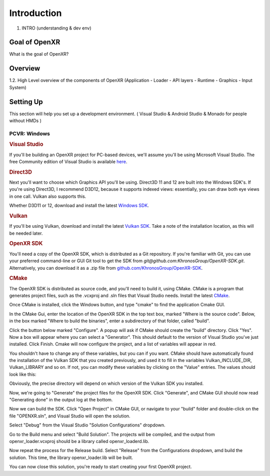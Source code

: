 ############
Introduction
############

1. INTRO (understanding & dev env)

**************
Goal of OpenXR
**************

What is the goal of OpenXR?

********
Overview
********

1.2. High Level overview of the components of OpenXR (Application - Loader - API
layers - Runtime - Graphics - Input System)


**********
Setting Up
**********

This section will help you set up a development environment.
( Visual Studio & Android Studio & Monado for people without HMDs )

PCVR: Windows
~~~~~~~~~~~~~
.. rubric:: Visual Studio
If you'll be building an OpenXR project for PC-based devices, we'll assume you'll be using Microsoft Visual Studio.
The free Community edition of Visual Studio is available `here <https://visualstudio.microsoft.com/vs/community/>`_.

.. rubric:: Direct3D
Next you'll want to choose which Graphics API you'll be using. Direct3D 11 and 12 are built into the Windows SDK's.
If you're using Direct3D, I recommend D3D12, because it supports indexed views: essentially, you can draw both eye views in one call. Vulkan also
supports this.

Whether D3D11 or 12, download and install the latest `Windows SDK <https://developer.microsoft.com/en-us/windows/downloads/windows-sdk/>`_.

.. rubric:: Vulkan
If you'll be using Vulkan, download and install the latest `Vulkan SDK <https://www.lunarg.com/vulkan-sdk/>`_. Take a note of the installation location,
as this will be needed later.

.. rubric:: OpenXR SDK
You'll need a copy of the OpenXR SDK, which is distributed as a Git repository. If you're familiar with Git, you can use your preferred command-line or GUI Git tool to get
the SDK from *git@github.com:KhronosGroup/OpenXR-SDK.git*.
Alternatively, you can download it as a .zip file from `github.com/KhronosGroup/OpenXR-SDK <https://github.com/KhronosGroup/OpenXR-SDK>`_.

.. rubric:: CMake
The OpenXR SDK is distributed as source code, and you'll need to build it, using CMake.
CMake is a program that generates project files, such as the .vcxproj and .sln files
that Visual Studio needs.
Install the latest `CMake <https://cmake.org/download/>`_.

Once CMake is installed, click the Windows button, and type "cmake" to find the application Cmake GUI.

.. image:: find_cmake.png
   :alt: Find CMake by clicking the Windows icon and typing "cmake".
   :align: right

In the CMake Gui, enter the location of the OpenXR SDK in the top text box, marked "Where is the source code". Below, in the box marked "Where to
build the binaries", enter a subdirectory of that folder, called "build".

.. image:: cmake-openxrsdk-1.png
   :alt: an image of the CMake GUI, showing that the location of the OpenXR SDK has been entered as the source directory, and that a subdirectory of this, called "build" has been entered as the binary directory.
   :align: right

Click the button below marked "Configure". A popup will ask if CMake should create the "build" directory. Click "Yes".
Now a box will appear where you can select a "Generator". This should default to the version of
Visual Studio you've just installed. Click Finish.
Cmake will now configure the project, and a list of variables will appear in red.

.. image:: cmake-openxrsdk-2.png
   :alt: alternate text
   :align: right

You shouldn't have to change any of these variables, but you can if you want. CMake should have
automatically found the installation of the Vulkan SDK that you created previously, and used it to fill in the variables
Vulkan_INCLUDE_DIR, Vulkan_LIBRARY and so on. If not, you can modify these variables
by clicking on the "Value" entries. The values should look like this:


.. image:: cmake-vulkan-vars.png
   :alt: The Vulkan variables in CMake GUI should read:    Vulkan_GLSLANG_VALIDATOR_EXECUTABLE C:/VulkanSDK/1.3.239.0/Bin/glslangValidator.exe    Vulkan_GLSLC_EXECUTABLE C:/VulkanSDK/1.3.239.0/Bin/glslc.exe    Vulkan_INCLUDE_DIR C:/VulkanSDK/1.3.239.0/Include    Vulkan_LIBRARY    C:/VulkanSDK/1.3.239.0/Lib/vulkan-1.lib
   :align: right

Obviously, the precise directory will depend on which version of the Vulkan SDK you installed.

Now, we're going to "Generate" the project files for the OpenXR SDK. Click "Generate", and CMake GUI should
now read "Generating done" in the output log at the bottom.

.. image:: cmake-openxrsdk-generate.png
   :alt: The Vulkan variables in CMake GUI should read:    Vulkan_GLSLANG_VALIDATOR_EXECUTABLE C:/VulkanSDK/1.3.239.0/Bin/glslangValidator.exe    Vulkan_GLSLC_EXECUTABLE C:/VulkanSDK/1.3.239.0/Bin/glslc.exe    Vulkan_INCLUDE_DIR C:/VulkanSDK/1.3.239.0/Include    Vulkan_LIBRARY    C:/VulkanSDK/1.3.239.0/Lib/vulkan-1.lib
   :align: right

Now we can build the SDK. Click "Open Project" in CMake GUI, or navigate to your "build" folder and double-click on
the file "OPENXR.sln", and Visual Studio will open the solution.

Select "Debug" from the Visual Studio "Solution Configurations" dropdown.

.. image:: visual-studio-openxr-debug.png
   :alt: In Visual Studio, the Solution Configuration dropdown menu is shown, with "Debug" selected.
   :align: right

Go to the Build menu and select "Build Solution". The projects will be compiled, and the output
from openxr_loader.vcxproj should be a library called openxr_loaderd.lib.

.. image:: visual-studio-openxr-build.png
   :alt: In Visual Studio, the "Build" menu is shown, with the "Build Solution" option selected.
   :align: right

Now repeat the process for the Release build. Select "Release" from the Configurations dropdown,
amd build the solution. This time, the library openxr_loader.lib will be built.

You can now close this solution, you're ready to start creating your first OpenXR project.